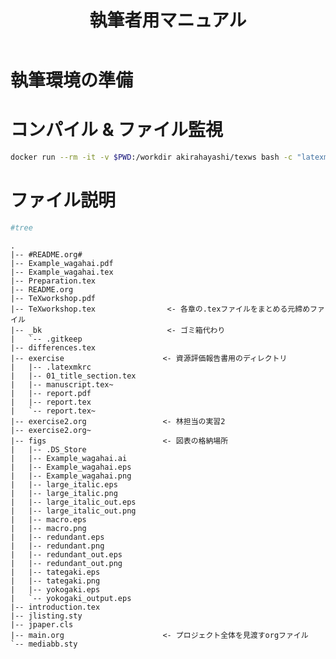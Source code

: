 #+TITLE: 執筆者用マニュアル
* 執筆環境の準備
* コンパイル & ファイル監視
#+BEGIN_SRC sh :results silent
docker run --rm -it -v $PWD:/workdir akirahayashi/texws bash -c "latexmk -pvc TeXworkshop.tex"
#+END_SRC

* ファイル説明
#+BEGIN_SRC sh :results output :exports code
#tree
#+END_SRC

#+begin_example
.
|-- #README.org#
|-- Example_wagahai.pdf
|-- Example_wagahai.tex
|-- Preparation.tex
|-- README.org
|-- TeXworkshop.pdf
|-- TeXworkshop.tex                <- 各章の.texファイルをまとめる元締めファイル
|-- _bk                            <- ゴミ箱代わり
|   `-- .gitkeep
|-- differences.tex
|-- exercise                      <- 資源評価報告書用のディレクトリ
|   |-- .latexmkrc
|   |-- 01_title_section.tex
|   |-- manuscript.tex~
|   |-- report.pdf
|   |-- report.tex
|   `-- report.tex~
|-- exercise2.org                 <- 林担当の実習2
|-- exercise2.org~
|-- figs                          <- 図表の格納場所
|   |-- .DS_Store
|   |-- Example_wagahai.ai
|   |-- Example_wagahai.eps
|   |-- Example_wagahai.png
|   |-- large_italic.eps
|   |-- large_italic.png
|   |-- large_italic_out.eps
|   |-- large_italic_out.png
|   |-- macro.eps
|   |-- macro.png
|   |-- redundant.eps
|   |-- redundant.png
|   |-- redundant_out.eps
|   |-- redundant_out.png
|   |-- tategaki.eps
|   |-- tategaki.png
|   |-- yokogaki.eps
|   `-- yokogaki_output.eps
|-- introduction.tex
|-- jlisting.sty
|-- jpaper.cls
|-- main.org                      <- プロジェクト全体を見渡すorgファイル
`-- mediabb.sty
#+end_example

